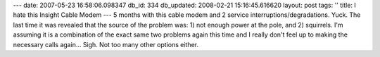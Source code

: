---
date: 2007-05-23 16:58:06.098347
db_id: 334
db_updated: 2008-02-21 15:16:45.616620
layout: post
tags: ''
title: I hate this Insight Cable Modem
---
5 months with this cable modem and 2 service interruptions/degradations.  Yuck.  The last time it was revealed that the source of the problem was: 1) not enough power at the pole, and 2) squirrels.  I'm assuming it is a combination of the exact same two problems again this time and I really don't feel up to making the necessary calls again...  Sigh.  Not too many other options either.